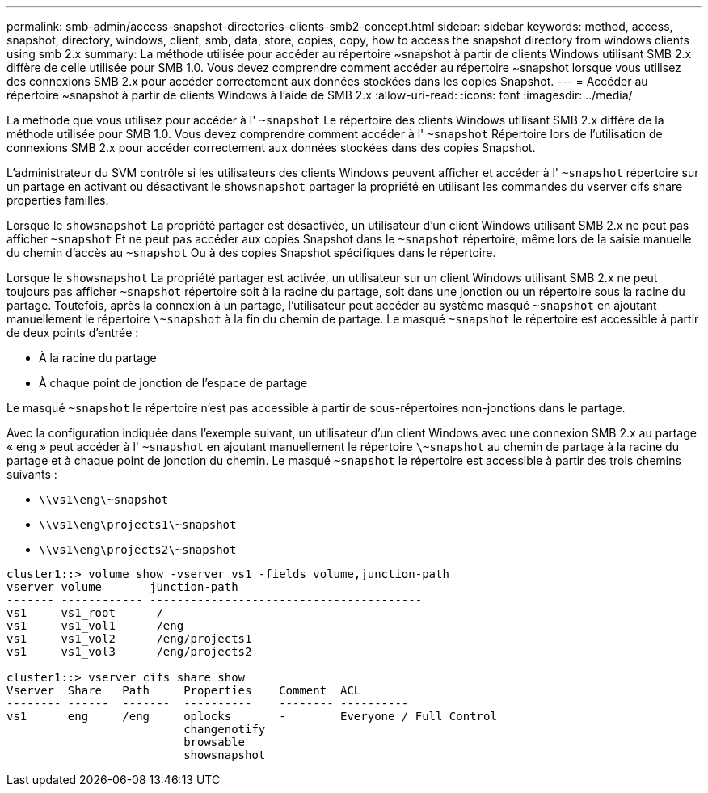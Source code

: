 ---
permalink: smb-admin/access-snapshot-directories-clients-smb2-concept.html 
sidebar: sidebar 
keywords: method, access, snapshot, directory, windows, client, smb, data, store, copies, copy, how to access the snapshot directory from windows clients using smb 2.x 
summary: La méthode utilisée pour accéder au répertoire ~snapshot à partir de clients Windows utilisant SMB 2.x diffère de celle utilisée pour SMB 1.0. Vous devez comprendre comment accéder au répertoire ~snapshot lorsque vous utilisez des connexions SMB 2.x pour accéder correctement aux données stockées dans les copies Snapshot. 
---
= Accéder au répertoire ~snapshot à partir de clients Windows à l'aide de SMB 2.x
:allow-uri-read: 
:icons: font
:imagesdir: ../media/


[role="lead"]
La méthode que vous utilisez pour accéder à l' `~snapshot` Le répertoire des clients Windows utilisant SMB 2.x diffère de la méthode utilisée pour SMB 1.0. Vous devez comprendre comment accéder à l' `~snapshot` Répertoire lors de l'utilisation de connexions SMB 2.x pour accéder correctement aux données stockées dans des copies Snapshot.

L'administrateur du SVM contrôle si les utilisateurs des clients Windows peuvent afficher et accéder à l' `~snapshot` répertoire sur un partage en activant ou désactivant le `showsnapshot` partager la propriété en utilisant les commandes du vserver cifs share properties familles.

Lorsque le `showsnapshot` La propriété partager est désactivée, un utilisateur d'un client Windows utilisant SMB 2.x ne peut pas afficher `~snapshot` Et ne peut pas accéder aux copies Snapshot dans le `~snapshot` répertoire, même lors de la saisie manuelle du chemin d'accès au `~snapshot` Ou à des copies Snapshot spécifiques dans le répertoire.

Lorsque le `showsnapshot` La propriété partager est activée, un utilisateur sur un client Windows utilisant SMB 2.x ne peut toujours pas afficher `~snapshot` répertoire soit à la racine du partage, soit dans une jonction ou un répertoire sous la racine du partage. Toutefois, après la connexion à un partage, l'utilisateur peut accéder au système masqué `~snapshot` en ajoutant manuellement le répertoire `\~snapshot` à la fin du chemin de partage. Le masqué `~snapshot` le répertoire est accessible à partir de deux points d'entrée :

* À la racine du partage
* À chaque point de jonction de l'espace de partage


Le masqué `~snapshot` le répertoire n'est pas accessible à partir de sous-répertoires non-jonctions dans le partage.

Avec la configuration indiquée dans l'exemple suivant, un utilisateur d'un client Windows avec une connexion SMB 2.x au partage « eng » peut accéder à l' `~snapshot` en ajoutant manuellement le répertoire `\~snapshot` au chemin de partage à la racine du partage et à chaque point de jonction du chemin. Le masqué `~snapshot` le répertoire est accessible à partir des trois chemins suivants :

* `\\vs1\eng\~snapshot`
* `\\vs1\eng\projects1\~snapshot`
* `\\vs1\eng\projects2\~snapshot`


[listing]
----
cluster1::> volume show -vserver vs1 -fields volume,junction-path
vserver volume       junction-path
------- ------------ ----------------------------------------
vs1     vs1_root      /
vs1     vs1_vol1      /eng
vs1     vs1_vol2      /eng/projects1
vs1     vs1_vol3      /eng/projects2

cluster1::> vserver cifs share show
Vserver  Share   Path     Properties    Comment  ACL
-------- ------  -------  ----------    -------- ----------
vs1      eng     /eng     oplocks       -        Everyone / Full Control
                          changenotify
                          browsable
                          showsnapshot
----